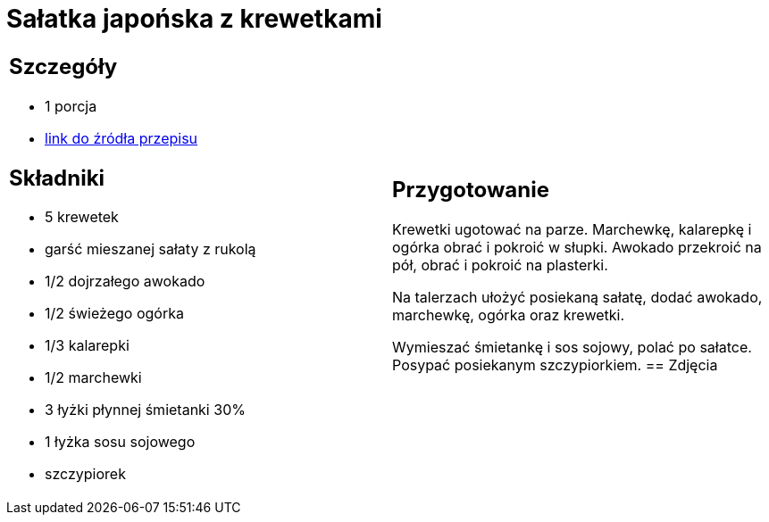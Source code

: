 = Sałatka japońska z krewetkami

[cols=".<a,.<a"]
[frame=none]
[grid=none]
|===
|
== Szczegóły
* 1 porcja
* https://www.kwestiasmaku.com/kuchnia_orientu/salatka_z_krewetkami/przepis.html[link do źródła przepisu]

== Składniki
* 5 krewetek
* garść mieszanej sałaty z rukolą
* 1/2 dojrzałego awokado
* 1/2 świeżego ogórka
* 1/3 kalarepki
* 1/2 marchewki
* 3 łyżki płynnej śmietanki 30%
* 1 łyżka sosu sojowego
* szczypiorek
|
== Przygotowanie
Krewetki ugotować na parze. Marchewkę, kalarepkę i ogórka obrać i pokroić w słupki. Awokado przekroić na pół, obrać i pokroić na plasterki.

Na talerzach ułożyć posiekaną sałatę, dodać awokado, marchewkę, ogórka oraz krewetki.

Wymieszać śmietankę i sos sojowy, polać po sałatce. Posypać posiekanym szczypiorkiem.
== Zdjęcia
|===
